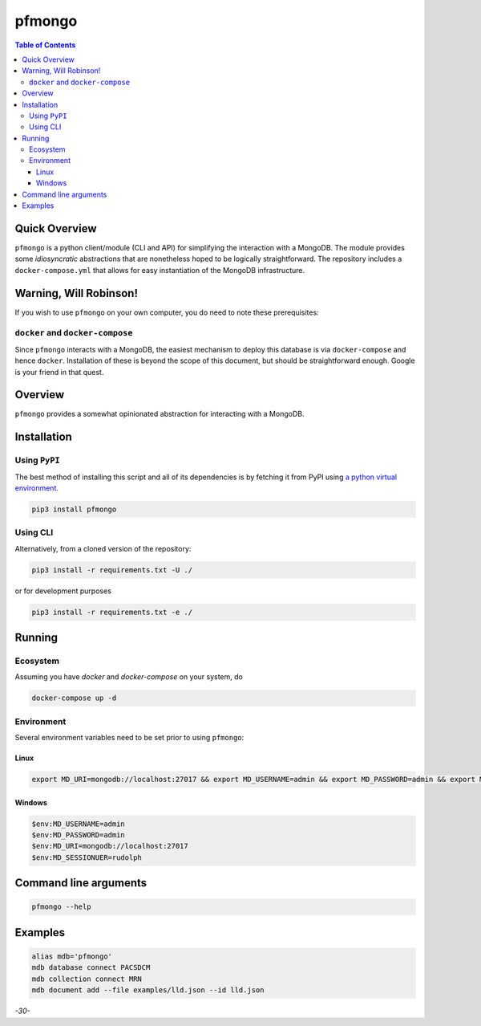 pfmongo
=======

.. image:: https://badge.fury.io/py/pfmongo.svg
    :target: https://badge.fury.io/py/pfmongo

.. image:: https://travis-ci.org/FNNDSC/pfmongo.svg?branch=master
    :target: https://travis-ci.org/FNNDSC/pfmongo

.. image:: https://img.shields.io/badge/python-3.5%2B-blue.svg
    :target: https://badge.fury.io/py/pfmongo

.. contents:: Table of Contents


Quick Overview
--------------

``pfmongo`` is a python client/module (CLI and API) for simplifying the interaction with a MongoDB. The module provides some *idiosyncratic* abstractions that are nonetheless hoped to be logically straightforward. The repository includes a ``docker-compose.yml`` that allows for easy instantiation of the MongoDB infrastructure.

Warning, Will Robinson!
-----------------------

If you wish to use ``pfmongo`` on your own computer, you do need to note these prerequisites:

``docker`` and ``docker-compose``
~~~~~~~~~~~~~~~~~~~~~~~~~~~~~~~~~

Since ``pfmongo`` interacts with a MongoDB, the easiest mechanism to deploy this database is via ``docker-compose`` and hence ``docker``. Installation of these is beyond the scope of this document, but should be straightforward enough. Google is your friend in that quest.


Overview
--------

``pfmongo`` provides a somewhat opinionated abstraction for interacting with a MongoDB.


Installation
------------

Using ``PyPI``
~~~~~~~~~~~~~~

The best method of installing this script and all of its dependencies is by fetching it from PyPI using `a python virtual environment <https://medium.com/swlh/how-to-setup-your-python-projects-1eb5108086b1>`_.

.. code:: bash

        pip3 install pfmongo

Using CLI
~~~~~~~~~

Alternatively, from a cloned version of the repository:

.. code:: bash

        pip3 install -r requirements.txt -U ./

or for development purposes

.. code:: bash

        pip3 install -r requirements.txt -e ./


Running
-------

Ecosystem
~~~~~~~~~

Assuming you have `docker` and `docker-compose` on your system, do

.. code:: bash

    docker-compose up -d

Environment
~~~~~~~~~~~

Several environment variables need to be set prior to using ``pfmongo``:

Linux
^^^^^

.. code:: bash


    export MD_URI=mongodb://localhost:27017 && export MD_USERNAME=admin && export MD_PASSWORD=admin && export MD_SESSIONUSER=rudolph

Windows
^^^^^^^

.. code:: bash

    $env:MD_USERNAME=admin
    $env:MD_PASSWORD=admin
    $env:MD_URI=mongodb://localhost:27017
    $env:MD_SESSIONUER=rudolph


Command line arguments
----------------------

.. code:: console

    pfmongo --help


Examples
--------

.. code:: bash

  alias mdb='pfmongo'
  mdb database connect PACSDCM
  mdb collection connect MRN
  mdb document add --file examples/lld.json --id lld.json


*-30-*
